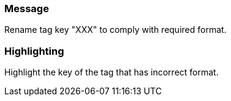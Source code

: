 === Message

Rename tag key "XXX" to comply with required format.

=== Highlighting

Highlight the key of the tag that has incorrect format.